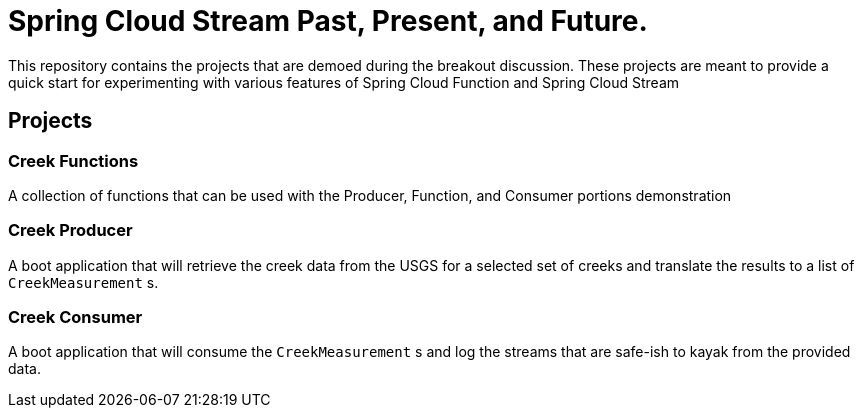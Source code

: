 = Spring Cloud Stream Past, Present, and Future.

This repository contains the projects that are demoed during the breakout discussion.
These projects are meant to provide a quick start for experimenting with various features of Spring Cloud Function and Spring Cloud Stream

== Projects

=== Creek Functions
A collection of functions that can be used with the Producer, Function, and Consumer portions demonstration

=== Creek Producer
A boot application that will retrieve the creek data from the USGS for a selected set of creeks and translate the results to a list of `CreekMeasurement` s.

=== Creek Consumer
A boot application that will consume the `CreekMeasurement` s and log the streams that are safe-ish to kayak from the provided data.
